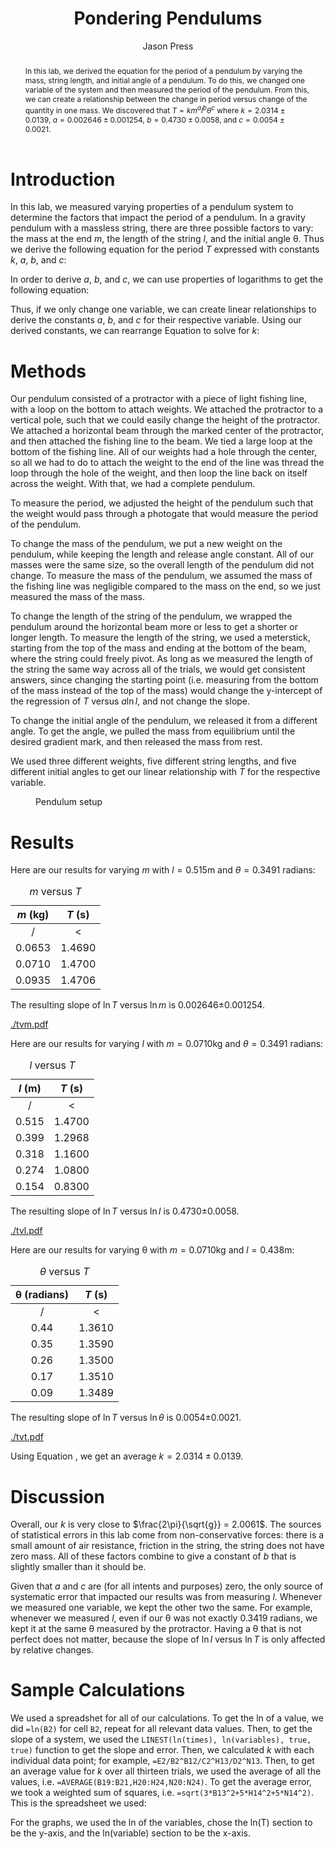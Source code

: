 #+title: Pondering Pendulums
#+author: Jason Press

#+OPTIONS: toc:nil

#+LATEX_CLASS: article
#+LATEX_CLASS_OPTIONS: [12pt]
#+LATEX_HEADER: \usepackage[margin=1in]{geometry} \usepackage{amsmath}

#+BEGIN_abstract
In this lab, we derived the equation for the period of a pendulum by varying the mass, string length, and initial angle of a pendulum. To do this, we changed one variable of the system and then measured the period of the pendulum. From this, we can create a relationship between the change in period versus change of the quantity in one mass. We discovered that \(T = km^al^b\theta^c\) where \(k = 2.0314\pm0.0139\), \(a = 0.002646\pm0.001254\), \(b = 0.4730\pm0.0058\), and \(c = 0.0054\pm0.0021\).
#+END_abstract

* Introduction

In this lab, we measured varying properties of a pendulum system to determine the factors that impact the period of a pendulum. In a gravity pendulum with a massless string, there are three possible factors to vary: the mass at the end \(m\), the length of the string \(l\), and the initial angle \theta. Thus we derive the following equation for the period \(T\) expressed with constants \(k\), \(a\), \(b\), and \(c\):

\begin{align}\label{eq:hypo}
T = km^al^b\theta^c
\end{align}

In order to derive \(a\), \(b\), and \(c\), we can use properties of logarithms to get the following equation:

\begin{align}
\ln T = \ln k + a \ln m + b \ln l + c \ln \theta
\end{align}

Thus, if we only change one variable, we can create linear relationships to derive the constants \(a\), \(b\), and \(c\) for their respective variable. Using our derived constants, we can rearrange Equation \ref{eq:hypo} to solve for \(k\):

\begin{align}\label{eq:k}
k = \frac{T}{m^a l^b \theta^c}
\end{align}


* Methods

Our pendulum consisted of a protractor with a piece of light fishing line, with a loop on the bottom to attach weights. We attached the protractor to a vertical pole, such that we could easily change the height of the protractor. We attached a horizontal beam through the marked center of the protractor, and then attached the fishing line to the beam. We tied a large loop at the bottom of the fishing line. All of our weights had a hole through the center, so all we had to do to attach the weight to the end of the line was thread the loop through the hole of the weight, and then loop the line back on itself across the weight. With that, we had a complete pendulum.

To measure the period, we adjusted the height of the pendulum such that the weight would pass through a photogate that would measure the period of the pendulum.

To change the mass of the pendulum, we put a new weight on the pendulum, while keeping the length and release angle constant. All of our masses were the same size, so the overall length of the pendulum did not change. To measure the mass of the pendulum, we assumed the mass of the fishing line was negligible compared to the mass on the end, so we just measured the mass of the mass.

To change the length of the string of the pendulum, we wrapped the pendulum around the horizontal beam more or less to get a shorter or longer length. To measure the length of the string, we used a meterstick, starting from the top of the mass and ending at the bottom of the beam, where the string could freely pivot. As long as we measured the length of the string the same way across all of the trials, we would get consistent answers, since changing the starting point (i.e. measuring from the bottom of the mass instead of the top of the mass) would change the y-intercept of the regression of \(T\) versus \(a \ln l\), and not change the slope.

To change the initial angle of the pendulum, we released it from a different angle. To get the angle, we pulled the mass from equilibrium until the desired gradient mark, and then released the mass from rest.

We used three different weights, five different string lengths, and five different initial angles to get our linear relationship with \(T\) for the respective variable.

#+CAPTION: Pendulum setup
#+ATTR_LATEX: :float nil :width 6.5in
[[./setup.png]]

* Results

Here are our results for varying \(m\) with \(l = 0.515\)m and \(\theta = 0.3491\) radians:

#+CAPTION: \(m\) versus \(T\)
| \(m\) (kg) | \(T\) (s) |
|--------+--------|
|   /    |   <    |
|  <c>   |  <c>   |
| 0.0653 | 1.4690 |
| 0.0710 | 1.4700 |
| 0.0935 | 1.4706 |

The resulting slope of \(\ln T\) versus \(\ln m\) is 0.002646\pm0.001254.

#+CAPTION: \(\ln T\) versus \(\ln m\)
#+ATTR_LATEX: :float nil :width 6.5in
[[./tvm.pdf]]

Here are our results for varying \(l\) with \(m = 0.0710\)kg and \(\theta = 0.3491\) radians:

#+CAPTION: \(l\) versus \(T\)
| \(l\) (m) | \(T\) (s) |
|-------+--------|
|   /   |   <    |
|  <c>  |  <c>   |
| 0.515 | 1.4700 |
| 0.399 | 1.2968 |
| 0.318 | 1.1600 |
| 0.274 | 1.0800 |
| 0.154 | 0.8300 |

The resulting slope of \(\ln T\) versus \(\ln l\) is 0.4730\pm0.0058.

#+CAPTION: \(\ln T\) versus \(\ln l\)
#+ATTR_LATEX: :float nil :width 6.5in
[[./tvl.pdf]]

Here are our results for varying \theta with \(m = 0.0710\)kg and \(l = 0.438\)m:

#+CAPTION: \(\theta\) versus \(T\)
| \theta (radians) | \(T\) (s) |
|------------------+--------|
|        /         |   <    |
|       <c>        |  <c>   |
|      0.44        | 1.3610 |
|      0.35        | 1.3590 |
|      0.26        | 1.3500 |
|      0.17        | 1.3510 |
|      0.09        | 1.3489 |

The resulting slope of \(\ln T\) versus \(\ln \theta\) is 0.0054\pm0.0021.

#+CAPTION: \(\ln T\) versus \(\ln \theta\)
#+ATTR_LATEX: :float nil :width 6.5in
[[./tvt.pdf]]

Using Equation \ref{eq:k}, we get an average \(k = 2.0314\pm0.0139\).

* Discussion

Overall, our \(k\) is very close to \(\frac{2\pi}{\sqrt{g}} = 2.0061\). The sources of statistical errors in this lab come from non-conservative forces: there is a small amount of air resistance, friction in the string, the string does not have zero mass. All of these factors combine to give a constant of \(b\) that is slightly smaller than it should be.

Given that \(a\) and \(c\) are (for all intents and purposes) zero, the only source of systematic error that impacted our results was from measuring \(l\). Whenever we measured one variable, we kept the other two the same. For example, whenever we measured \(l\), even if our \theta was not exactly 0.3419 radians, we kept it at the same \theta measured by the protractor. Having a \theta that is not perfect does not matter, because the slope of \(\ln l\) versus \(\ln T\) is only affected by relative changes.

* Sample Calculations

We used a spreadshet for all of our calculations. To get the ln of a value, we did ~=ln(B2)~ for cell ~B2~, repeat for all relevant data values. Then, to get the slope of a system, we used the ~LINEST(ln(times), ln(variables), true, true)~ function to get the slope and error. Then, we calculated \(k\) with each individual data point; for example, ~=E2/B2^B12/C2^H13/D2^N13~. Then, to get an average value for \(k\) over all thirteen trials, we used the average of all the values, i.e. ~=AVERAGE(B19:B21,H20:H24,N20:N24)~. To get the average error, we took a weighted sum of squares, i.e. ~=sqrt(3*B13^2+5*H14^2+5*N14^2)~. This is the spreadsheet we used:

#+ATTR_LATEX: :float nil :width 6.5in
[[./spreadsheet.png]]

For the graphs, we used the ln of the variables, chose the ln(T) section to be the y-axis, and the ln(variable) section to be the x-axis.
